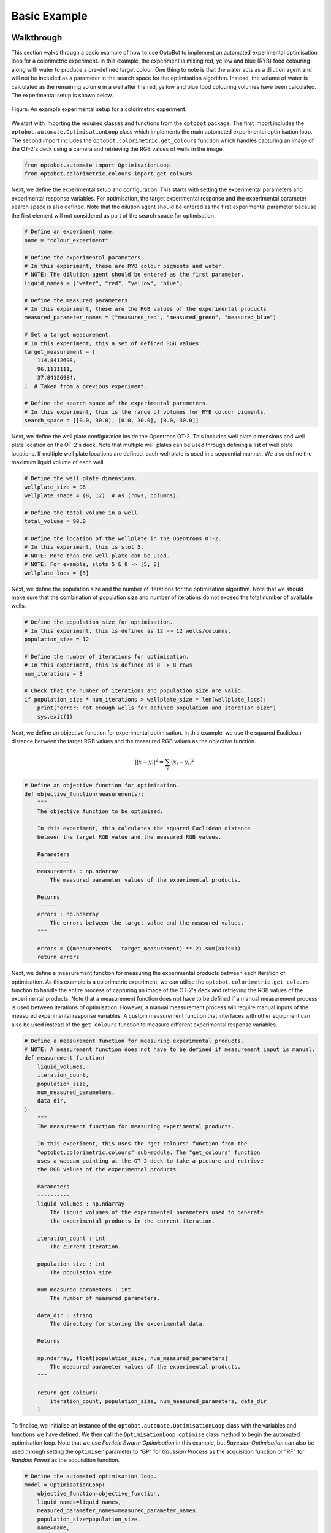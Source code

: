 Basic Example
=============

Walkthrough
-----------
This section walks through a basic example of how to use OptoBot to implement
an automated experimental optimisation loop for a colorimetric experiment.
In this example, the experiment is mixing red, yellow and blue (RYB) food 
colouring along with water to produce a pre-defined target colour. 
One thing to note is that the water acts as a dilution agent and will not be 
included as a parameter in the search space for the optimisation algorithm.
Instead, the volume of water is calculated as the remaining volume in a well 
after the red, yellow and blue food colouring volumes have been calculated. 
The experimental setup is shown below.

.. figure:: _static/example-setup.png
    :alt: Example Experimental Setup
    :align: center
    :width: 350

    Figure: An example experimental setup for a colorimetric experiment.

We start with importing the required classes and functions from the ``optobot`` 
package.
The first import includes the ``optobot.automate.OptimisationLoop`` class which 
implements the main automated experimental optimisation loop.
The second import includes the ``optobot.colorimetric.get_colours`` function 
which handles capturing an image of the OT-2's deck using a camera and 
retrieving the RGB values of wells in the image.

.. code-block:: python

    from optobot.automate import OptimisationLoop
    from optobot.colorimetric.colours import get_colours

Next, we define the experimental setup and configuration.
This starts with setting the experimental parameters and experimental response 
variables.
For optimisation, the target experimental response and the experimental 
parameter search space is also defined.
Note that the dilution agent should be entered as the first experimental 
parameter because the first element will not considered as part of the search 
space for optimisation. 

.. code-block:: python

    # Define an experiment name.
    name = "colour_experiment"

    # Define the experimental parameters.
    # In this experiment, these are RYB colour pigments and water.
    # NOTE: The dilution agent should be entered as the first parameter.
    liquid_names = ["water", "red", "yellow", "blue"]

    # Define the measured parameters.
    # In this experiment, these are the RGB values of the experimental products.
    measured_parameter_names = ["measured_red", "measured_green", "measured_blue"]

    # Set a target measurement.
    # In this experiment, this a set of defined RGB values.
    target_measurement = [
        114.8412698,
        96.1111111,
        37.84126984,
    ]  # Taken from a previous experiment.

    # Define the search space of the experimental parameters.
    # In this experiment, this is the range of volumes for RYB colour pigments.
    search_space = [[0.0, 30.0], [0.0, 30.0], [0.0, 30.0]]

Next, we define the well plate configuration inside the Opentrons OT-2. 
This includes well plate dimensions and well plate location on the OT-2's 
deck.
Note that multiple well plates can be used through defining a list of well 
plate locations. 
If multiple well plate locations are defined, each well plate is used in a 
sequential manner.
We also define the maximum liquid volume of each well.

.. code-block:: python

    # Define the well plate dimensions.
    wellplate_size = 96
    wellplate_shape = (8, 12)  # As (rows, columns).

    # Define the total volume in a well.
    total_volume = 90.0

    # Define the location of the wellplate in the Opentrons OT-2.
    # In this experiment, this is slot 5.
    # NOTE: More than one well plate can be used.
    # NOTE: For example, slots 5 & 8 -> [5, 8]
    wellplate_locs = [5]

Next, we define the population size and the number of iterations for the 
optimisation algorithm.
Note that we should make sure that the combination of population size and 
number of iterations do not exceed the total number of available wells.

.. code-block:: python

    # Define the population size for optimisation.
    # In this experiment, this is defined as 12 -> 12 wells/columns.
    population_size = 12

    # Define the number of iterations for optimisation.
    # In this experiment, this is defined as 8 -> 8 rows.
    num_iterations = 8

    # Check that the number of iterations and population size are valid.
    if population_size * num_iterations > wellplate_size * len(wellplate_locs):
        print("error: not enough wells for defined population and iteration size")
        sys.exit(1)

Next, we define an objective function for experimental optimisation. 
In this example, we use the squared Euclidean distance between the target RGB 
values and the measured RGB values as the objective function.

.. math:: 
    
    {||x - y||}^{2} = \sum_{i} (x_{i} - y_{i})^{2} 

.. code-block:: python

    # Define an objective function for optimisation.
    def objective_function(measurements):
        """
        The objective function to be optimised.

        In this experiment, this calculates the squared Euclidean distance
        between the target RGB value and the measured RGB values.

        Parameters
        ----------
        measurements : np.ndarray
            The measured parameter values of the experimental products.

        Returns
        -------
        errors : np.ndarray
            The errors between the target value and the measured values.
        """

        errors = ((measurements - target_measurement) ** 2).sum(axis=1)
        return errors

Next, we define a measurement function for measuring the experimental 
products between each iteration of optimisation. 
As this example is a colorimetric experiment, we can utilise the 
``optobot.colorimetric.get_colours`` function to handle the entire process of 
capturing an image of the OT-2's deck and retrieving the RGB values of the 
experimental products.
Note that a measurement function does not have to be defined if a manual 
measurement process is used between iterations of optimisation.
However, a manual measurement process will require manual inputs of the 
measured experimental response variables.
A custom measurement function that interfaces with other equipment can also be 
used instead of the ``get_colours`` function to measure different experimental 
response variables.

.. code-block:: python

    # Define a measurement function for measuring experimental products.
    # NOTE: A measurement function does not have to be defined if measurement input is manual.
    def measurement_function(
        liquid_volumes,
        iteration_count,
        population_size,
        num_measured_parameters,
        data_dir,
    ):
        """
        The measurement function for measuring experimental products.

        In this experiment, this uses the "get_colours" function from the
        "optobot.colorimetric.colours" sub-module. The "get_colours" function
        uses a webcam pointing at the OT-2 deck to take a picture and retrieve
        the RGB values of the experimental products.

        Parameters
        ----------
        liquid_volumes : np.ndarray
            The liquid volumes of the experimental parameters used to generate 
            the experimental products in the current iteration.

        iteration_count : int
            The current iteration.

        population_size : int
            The population size.

        num_measured_parameters : int
            The number of measured parameters.

        data_dir : string
            The directory for storing the experimental data.

        Returns
        -------
        np.ndarray, float[population_size, num_measured_parameters]
            The measured parameter values of the experimental products.
        """

        return get_colours(
            iteration_count, population_size, num_measured_parameters, data_dir
        )

To finalise, we initialise an instance of the ``optobot.automate.OptimisationLoop`` 
class with the variables and functions we have defined.
We then call the ``OptimisationLoop.optimise`` class method to begin the 
automated optimisation loop.
Note that we use *Particle Swarm Optimisation* in this example, but 
*Bayesian Optimisation* can also be used through setting the ``optimiser`` 
parameter to "GP" for *Gaussian Process* as the acquisition function or "RF" 
for *Random Forest* as the acquisition function.

.. code-block:: python

    # Define the automated optimisation loop.
    model = OptimisationLoop(
        objective_function=objective_function,
        liquid_names=liquid_names,
        measured_parameter_names=measured_parameter_names,
        population_size=population_size,
        name=name,
        measurement_function=measurement_function,
        wellplate_shape=wellplate_shape,
        wellplate_locs=wellplate_locs,
        total_volume=total_volume,
    )

    # Start the optimisation loop.
    # In this experiment, Particle Swarm Optimisation is used.
    model.optimise(search_space, optimiser="PSO", num_iterations=num_iterations)

Once the optimisation loop has started, an OT-2 protocol script will be 
generated with the first set of experimental parameter values and the following 
text will be outputted to the command line. 
The user should upload and run the OT-2 protocol script using the 
`Opentrons App <https://opentrons.com/ot-app>`_.

.. code-block:: text

    2025-04-06 22:00:00,000 - pyswarms.single.global_best - INFO - Optimize for 8 iters with {'c1': 0.3, 'c2': 0.5, 'w': 0.1}
    pyswarms.single.global_best:   0%|                                                                                        |0/8
    Upload script, wait for robot, and then press any key to continue: 

After the OT-2 is finished with the protocol, the user should continue the 
program which will result in the measurement function being called.
In this example, this is the ``get_colours`` function which will first capture 
an image of the OT-2's deck.
A prompt for a threshold parameter, which controls how sensitive the contour 
detection algorithm should be, will then appear on the command line.
A higher threshold will make the contour detection algorithm more sensitive and 
vice versa. 
The contour detection algorithm will then attempt to locate the wells in the 
image of the OT-2's deck and the user will be prompted to either accept the 
results or redo the contour detection algorithm.
The user can also decide to use a manual extrapolated grid algorithm instead of 
the contour detection algorithm to locate the wells in the image.
To use the manual extrapolated grid algorithm, the user will be prompted to 
click on two consecutive wells in the image from which an extrapolated grid 
of well locations is calculated.
This process can be repeated until the wells in the image are located to the 
user's desired precision.

.. code-block:: text

    Type threshold (Default is 30):
    30

    Happy with detection?
    type "y" if you are, "n" to try again, and "b" to use the manual clicking detection
    b
    Happy with the grid? [y/n] y

.. figure:: _static/example-wells.png
    :alt: Example Extrapolated Grid Well Locations 
    :align: center

    Figure: An example image of located wells using the extrapolated grid algorithm.

Once an image with located wells has been accepted, the RGB values of the 
experimental products from the current iteration of optimisation will be fed to 
the optimisation algorithm.
If the target experimental response has not been achieved, the optimisation 
algorithm will generate a new OT-2 protocol script with the next experimental 
parameter values and the following text will be outputted to the command line.
The process described in the above paragraphs is then repeated until either the 
target experimental response is achieved or the defined number of optimisation 
iterations are completed.

.. code-block:: text

    pyswarms.single.global_best:  12%|██████████████████                                                                        |1/8, best_cost=17362.0
    Upload script, wait for robot, and then press any key to continue: 

*Note: All measured and generated data is saved to a data folder.*

Full Script
-----------
The full script for the example is given below.

.. code-block:: python

    """
    An example script showing how to use the optobot package. This script uses the
    optobot package in the context of a colour mixing experiment, where red, yellow 
    and blue (RYB) liquid pigments are mixed to create a target colour.
    """

    # Import required libraries.
    import sys

    from optobot.automate import OptimisationLoop
    from optobot.colorimetric.colours import get_colours


    def main():
        # Define an experiment name.
        experiment_name = "colour_experiment"

        # Define the experimental parameters.
        # In this experiment, these are RYB colour pigments and water.
        # NOTE: The dilution agent should be entered as the first parameter.
        liquid_names = ["water", "red", "yellow", "blue"]

        # Define the measured parameters.
        # In this experiment, these are the RGB values of the experimental products.
        measured_parameter_names = ["measured_red", "measured_green", "measured_blue"]

        # Set a target measurement.
        # In this experiment, this a set of defined RGB values.
        target_measurement = [
            114.8412698,
            96.1111111,
            37.84126984,
        ]  # Taken from a previous experiment.

        # Define the search space of the experimental parameters.
        # In this experiment, this is the range of volumes for RYB colour pigments.
        search_space = [[0.0, 30.0], [0.0, 30.0], [0.0, 30.0]]

        # Define the well plate dimensions.
        wellplate_size = 96
        wellplate_shape = (8, 12)  # As (rows, columns).

        # Define the total volume in a well.
        total_volume = 90.0

        # Define the location of the wellplate in the Opentrons OT-2.
        # In this experiment, this is slot 5.
        # NOTE: More than one well plate can be used.
        # NOTE: For example, slots 5 & 8 -> [5, 8]
        wellplate_locs = [5]

        # Define the population size for optimisation.
        # In this experiment, this is defined as 12 -> 12 wells/columns.
        population_size = 12

        # Define the number of iterations for optimisation.
        # In this experiment, this is defined as 8 -> 8 rows.
        num_iterations = 8

        # Check that the number of iterations and population size are valid.
        if population_size * num_iterations > wellplate_size * len(wellplate_locs):
            print("error: not enough wells for defined population and iteration size")
            sys.exit(1)

        # Define an objective function for optimisation.
        def objective_function(measurements):
            """
            The objective function to be optimised.

            In this experiment, this calculates the squared Euclidean distance
            between the target RGB value and the measured RGB values.

            Parameters
            ----------
            measurements : np.ndarray
                The measured parameter values of the experimental products.

            Returns
            -------
            errors : np.ndarray
                The errors between the target value and the measured values.
            """

            errors = ((measurements - target_measurement) ** 2).sum(axis=1)
            return errors

        # Define a measurement function for measuring experimental products.
        # NOTE: A measurement function does not have to be defined if measurement input is manual.
        def measurement_function(
            liquid_volumes,
            iteration_count,
            population_size,
            num_measured_parameters,
            data_dir,
        ):
            """
            The measurement function for measuring experimental products.

            In this experiment, this uses the "get_colours" function from the
            "optobot.colorimetric.colours" sub-module. The "get_colours" function
            uses a webcam pointing at the OT-2 deck to take a picture and retrieve
            the RGB values of the experimental products.

            Parameters
            ----------
            liquid_volumes : np.ndarray
                The liquid volumes of the experimental parameters used to generate 
                the experimental products in the current iteration.

            iteration_count : int
                The current iteration.

            population_size : int
                The population size.

            num_measured_parameters : int
                The number of measured parameters.

            data_dir : string
                The directory for storing the experimental data.

            Returns
            -------
            np.ndarray, float[population_size, num_measured_parameters]
                The measured parameter values of the experimental products.
            """

            return get_colours(
                iteration_count, population_size, num_measured_parameters, data_dir
            )

        # Define the automated optimisation loop.
        model = OptimisationLoop(
            objective_function=objective_function,
            liquid_names=liquid_names,
            measured_parameter_names=measured_parameter_names,
            population_size=population_size,
            name=name,
            measurement_function=measurement_function,
            wellplate_shape=wellplate_shape,
            wellplate_locs=wellplate_locs,
            total_volume=total_volume,
        )

        # Start the optimisation loop.
        # In this experiment, Particle Swarm Optimisation is used.
        model.optimise(search_space, optimiser="PSO", num_iterations=num_iterations)


    if __name__ == "__main__":
        main()
